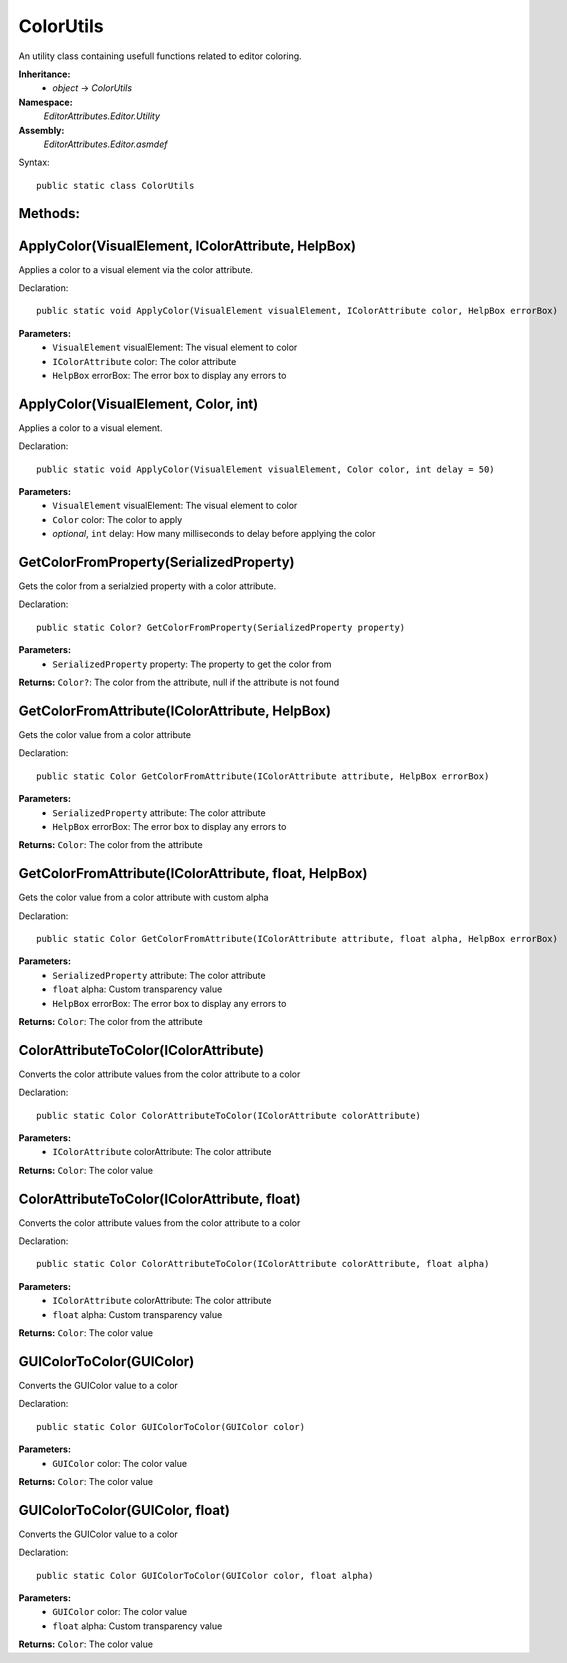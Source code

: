 ColorUtils
==========

An utility class containing usefull functions related to editor coloring.

**Inheritance:**
	- *object* -> *ColorUtils*

**Namespace:** 
	*EditorAttributes.Editor.Utility*
	
**Assembly:**
	*EditorAttributes.Editor.asmdef*
	
Syntax::

	public static class ColorUtils

Methods:
--------

ApplyColor(VisualElement, IColorAttribute, HelpBox)
---------------------------------------------------

Applies a color to a visual element via the color attribute.

Declaration::

	public static void ApplyColor(VisualElement visualElement, IColorAttribute color, HelpBox errorBox)
	
**Parameters:**
	- ``VisualElement`` visualElement: The visual element to color
	- ``IColorAttribute`` color: The color attribute
	- ``HelpBox`` errorBox: The error box to display any errors to

ApplyColor(VisualElement, Color, int)
-------------------------------------

Applies a color to a visual element.

Declaration::

	public static void ApplyColor(VisualElement visualElement, Color color, int delay = 50)
	
**Parameters:**
	- ``VisualElement`` visualElement: The visual element to color
	- ``Color`` color: The color to apply
	- `optional`, ``int`` delay: How many milliseconds to delay before applying the color

GetColorFromProperty(SerializedProperty)
----------------------------------------

Gets the color from a serialzied property with a color attribute.

Declaration::

	public static Color? GetColorFromProperty(SerializedProperty property)
	
**Parameters:**
	- ``SerializedProperty`` property: The property to get the color from
	
**Returns:** ``Color?``: The color from the attribute, null if the attribute is not found

GetColorFromAttribute(IColorAttribute, HelpBox)
-----------------------------------------------

Gets the color value from a color attribute

Declaration::

	public static Color GetColorFromAttribute(IColorAttribute attribute, HelpBox errorBox)
	
**Parameters:**
	- ``SerializedProperty`` attribute: The color attribute
	- ``HelpBox`` errorBox: The error box to display any errors to
	
**Returns:** ``Color``: The color from the attribute

GetColorFromAttribute(IColorAttribute, float, HelpBox)
------------------------------------------------------

Gets the color value from a color attribute with custom alpha

Declaration::

	public static Color GetColorFromAttribute(IColorAttribute attribute, float alpha, HelpBox errorBox)
	
**Parameters:**
	- ``SerializedProperty`` attribute: The color attribute
	- ``float`` alpha: Custom transparency value
	- ``HelpBox`` errorBox: The error box to display any errors to
	
**Returns:** ``Color``: The color from the attribute

ColorAttributeToColor(IColorAttribute)
--------------------------------------

Converts the color attribute values from the color attribute to a color

Declaration::

	public static Color ColorAttributeToColor(IColorAttribute colorAttribute)
	
**Parameters:**
	- ``IColorAttribute`` colorAttribute: The color attribute
	
**Returns:** ``Color``: The color value

ColorAttributeToColor(IColorAttribute, float)
---------------------------------------------

Converts the color attribute values from the color attribute to a color

Declaration::

	public static Color ColorAttributeToColor(IColorAttribute colorAttribute, float alpha)
	
**Parameters:**
	- ``IColorAttribute`` colorAttribute: The color attribute
	- ``float`` alpha: Custom transparency value
	
**Returns:** ``Color``: The color value

GUIColorToColor(GUIColor)
-------------------------

Converts the GUIColor value to a color

Declaration::

	public static Color GUIColorToColor(GUIColor color)
	
**Parameters:**
	- ``GUIColor`` color: The color value
	
**Returns:** ``Color``: The color value

GUIColorToColor(GUIColor, float)
--------------------------------

Converts the GUIColor value to a color

Declaration::

	public static Color GUIColorToColor(GUIColor color, float alpha)
	
**Parameters:**
	- ``GUIColor`` color: The color value
	- ``float`` alpha: Custom transparency value
	
**Returns:** ``Color``: The color value
